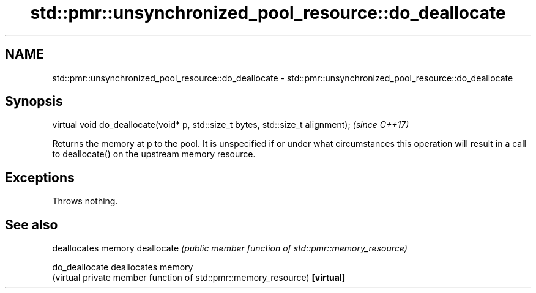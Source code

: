 .TH std::pmr::unsynchronized_pool_resource::do_deallocate 3 "2020.03.24" "http://cppreference.com" "C++ Standard Libary"
.SH NAME
std::pmr::unsynchronized_pool_resource::do_deallocate \- std::pmr::unsynchronized_pool_resource::do_deallocate

.SH Synopsis

virtual void do_deallocate(void* p, std::size_t bytes, std::size_t alignment);  \fI(since C++17)\fP

Returns the memory at p to the pool. It is unspecified if or under what circumstances this operation will result in a call to deallocate() on the upstream memory resource.

.SH Exceptions

Throws nothing.

.SH See also


              deallocates memory
deallocate    \fI(public member function of std::pmr::memory_resource)\fP

do_deallocate deallocates memory
              (virtual private member function of std::pmr::memory_resource)
\fB[virtual]\fP




